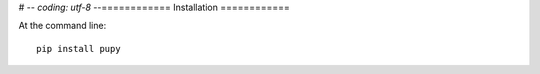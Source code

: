 # -*- coding: utf-8 -*-============
Installation
============

At the command line::

    pip install pupy
